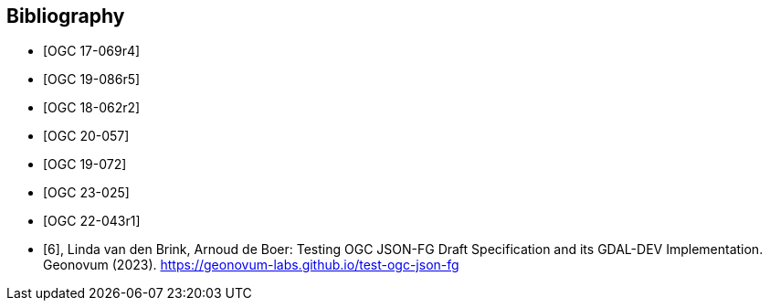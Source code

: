 
[appendix,obligation=informative]
[[annex_bibliography]]
[bibliography]
== Bibliography

* [[[OGC17-069r4,OGC 17-069r4]]]
* [[[OGC19-086r5,OGC 19-086r5]]]
* [[[OGC18-062r2,OGC 18-062r2]]]
* [[[OGC20-057,OGC 20-057]]]
* [[[OGC19-072,OGC 19-072]]]
* [[[OGC23-025,OGC 23-025]]]
* [[[OGC22-043r1,OGC 22-043r1]]]
* [[[geonovum_report,6]]], Linda van den Brink, Arnoud de Boer: Testing OGC JSON-FG Draft Specification and its GDAL-DEV Implementation. Geonovum (2023). https://geonovum-labs.github.io/test-ogc-json-fg